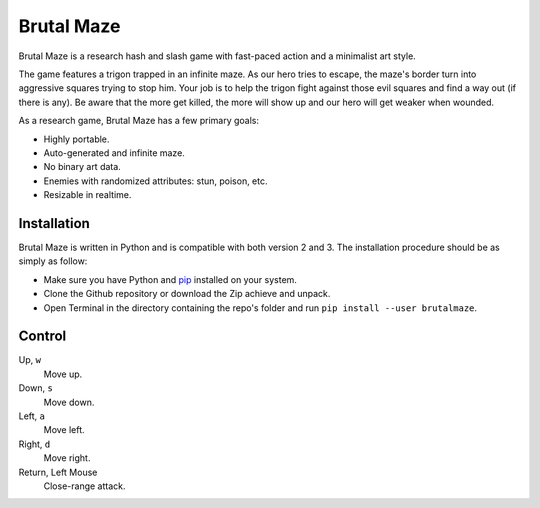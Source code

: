 Brutal Maze
===========

Brutal Maze is a research hash and slash game with fast-paced action and a
minimalist art style.

.. image:: https://raw.githubusercontent.com/McSinyx/brutalmaze/master/brutalmaze/icon.png

The game features a trigon trapped in an infinite maze. As our hero tries to
escape, the maze's border turn into aggressive squares trying to stop him. Your
job is to help the trigon fight against those evil squares and find a way out
(if there is any). Be aware that the more get killed, the more will show up and
our hero will get weaker when wounded.

As a research game, Brutal Maze has a few primary goals:

* Highly portable.
* Auto-generated and infinite maze.
* No binary art data.
* Enemies with randomized attributes: stun, poison, etc.
* Resizable in realtime.

Installation
------------

Brutal Maze is written in Python and is compatible with both version 2 and 3.
The installation procedure should be as simply as follow:

* Make sure you have Python and `pip <https://pip.pypa.io/en/latest/>`_
  installed on your system.
* Clone the Github repository or download the Zip achieve and unpack.
* Open Terminal in the directory containing the repo's folder and run
  ``pip install --user brutalmaze``.

Control
-------

Up, ``w``
   Move up.

Down, ``s``
   Move down.

Left, ``a``
   Move left.

Right, ``d``
   Move right.

Return, Left Mouse
   Close-range attack.
